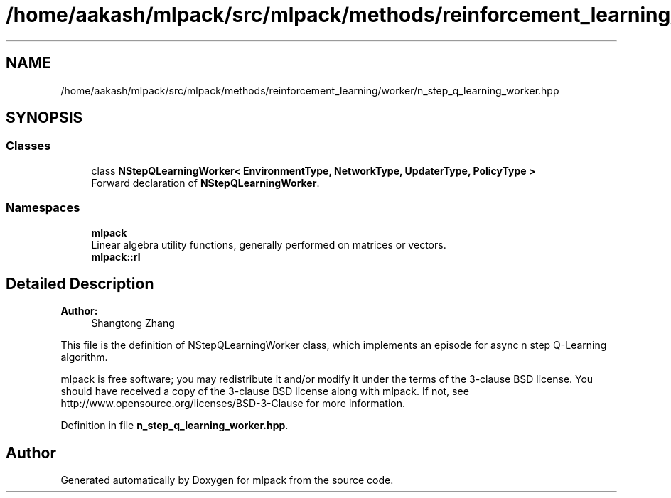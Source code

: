 .TH "/home/aakash/mlpack/src/mlpack/methods/reinforcement_learning/worker/n_step_q_learning_worker.hpp" 3 "Sun Aug 22 2021" "Version 3.4.2" "mlpack" \" -*- nroff -*-
.ad l
.nh
.SH NAME
/home/aakash/mlpack/src/mlpack/methods/reinforcement_learning/worker/n_step_q_learning_worker.hpp
.SH SYNOPSIS
.br
.PP
.SS "Classes"

.in +1c
.ti -1c
.RI "class \fBNStepQLearningWorker< EnvironmentType, NetworkType, UpdaterType, PolicyType >\fP"
.br
.RI "Forward declaration of \fBNStepQLearningWorker\fP\&. "
.in -1c
.SS "Namespaces"

.in +1c
.ti -1c
.RI " \fBmlpack\fP"
.br
.RI "Linear algebra utility functions, generally performed on matrices or vectors\&. "
.ti -1c
.RI " \fBmlpack::rl\fP"
.br
.in -1c
.SH "Detailed Description"
.PP 

.PP
\fBAuthor:\fP
.RS 4
Shangtong Zhang
.RE
.PP
This file is the definition of NStepQLearningWorker class, which implements an episode for async n step Q-Learning algorithm\&.
.PP
mlpack is free software; you may redistribute it and/or modify it under the terms of the 3-clause BSD license\&. You should have received a copy of the 3-clause BSD license along with mlpack\&. If not, see http://www.opensource.org/licenses/BSD-3-Clause for more information\&. 
.PP
Definition in file \fBn_step_q_learning_worker\&.hpp\fP\&.
.SH "Author"
.PP 
Generated automatically by Doxygen for mlpack from the source code\&.
